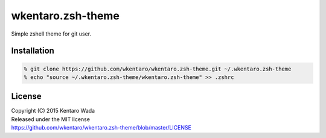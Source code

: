 ==================
wkentaro.zsh-theme
==================

.. image:: https://travis-ci.org/wkentaro/wkentaro.zsh-theme.svg
  :alt: Build Status
  :target: https://travis-ci.org/wkentaro/wkentaro.zsh-theme

.. image:: https://badge.fury.io/gh/wkentaro%2Fwkentaro.zsh-theme.svg
  :target: http://badge.fury.io/gh/wkentaro%2Fwkentaro.zsh-theme

.. image:: https://img.shields.io/badge/license-MIT-blue.svg
  :alt: MIT License
  :target: https://github.com/wkentaro/wkentaro.zsh-theme/blob/master/LICENSE

Simple zshell theme for git user.

Installation
============

.. code-block:: zsh

  % git clone https://github.com/wkentaro/wkentaro.zsh-theme.git ~/.wkentaro.zsh-theme
  % echo "source ~/.wkentaro.zsh-theme/wkentaro.zsh-theme" >> .zshrc

License
=======
| Copyright (C) 2015 Kentaro Wada
| Released under the MIT license
| https://github.com/wkentaro/wkentaro.zsh-theme/blob/master/LICENSE

